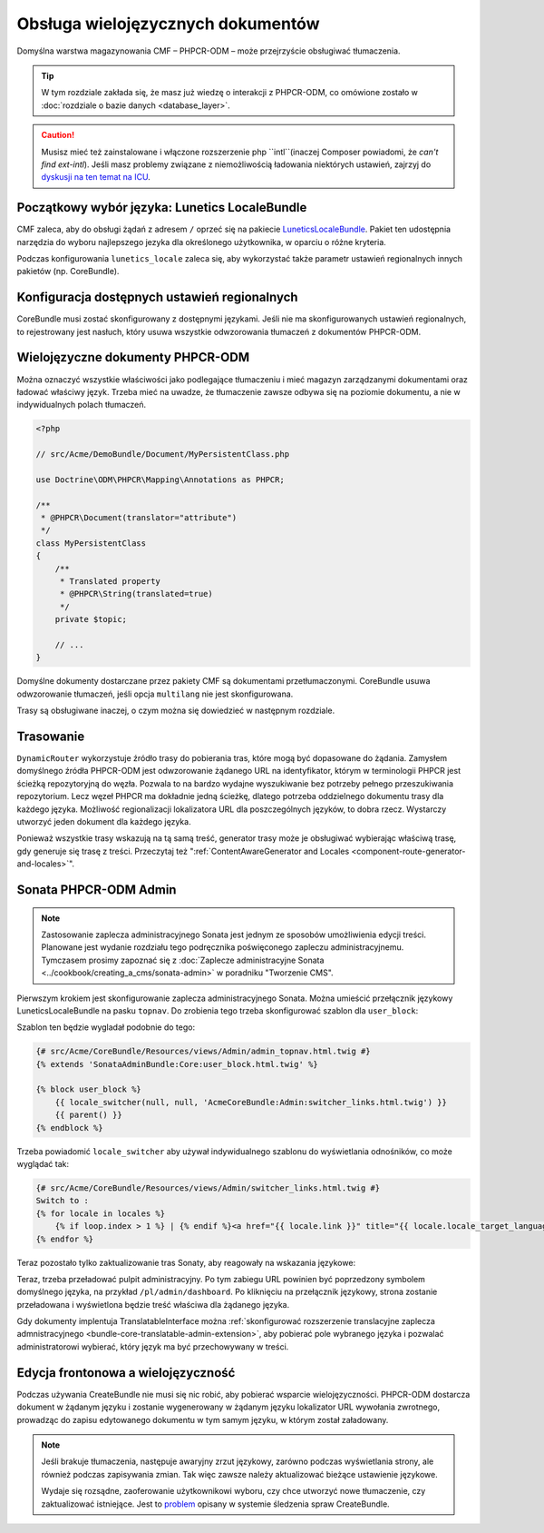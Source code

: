 .. index::
    double: wielojęzyczność; cmf

Obsługa wielojęzycznych dokumentów
==================================

Domyślna warstwa magazynowania CMF – PHPCR-ODM – może przejrzyście obsługiwać tłumaczenia.

.. tip::

   W tym rozdziale zakłada się, że masz już wiedzę o interakcji z PHPCR-ODM,
   co omówione zostało w :doc:`rozdziale o bazie danych <database_layer>`.

.. caution::

   Musisz mieć też zainstalowane i włączone rozszerzenie php ``intl``(inaczej
   Composer powiadomi, że *can't find ext-intl*). Jeśli masz problemy związane
   z niemożliwością ładowania niektórych ustawień, zajrzyj do
   `dyskusji na ten temat na ICU`_.

Początkowy wybór języka: Lunetics LocaleBundle
----------------------------------------------

CMF zaleca, aby do obsługi żądań z adresem ``/`` oprzeć się na pakiecie
`LuneticsLocaleBundle`_. Pakiet ten udostępnia narzędzia do wyboru najlepszego
jezyka dla określonego użytkownika, w oparciu o różne kryteria.

Podczas konfigurowania ``lunetics_locale`` zaleca się, aby wykorzystać także parametr
ustawień regionalnych innych pakietów (np. CoreBundle).

.. configuration-block::

    .. code-block:: yaml

        lunetics_locale:
            allowed_locales: "%locales%"

    .. code-block:: xml

        <?xml version="1.0" charset="UTF-8" ?>
        <container xmlns="http://symfony.com/schema/dic/services">

            <config xmlns="http://example.org/schema/dic/lunetics_locale">
                <allowed-locales>%locales%</allowed-locales>
            </config>
        </container>

    .. code-block:: php

        $container->loadFromExtension('lunetics_locale', array(
            'allowed_locales' => '%locales%',
        ));

Konfiguracja dostępnych ustawień regionalnych
---------------------------------------------

CoreBundle musi zostać skonfigurowany z dostępnymi językami.
Jeśli nie ma skonfigurowanych ustawień regionalnych, to rejestrowany jest nasłuch,
który usuwa wszystkie odwzorowania tłumaczeń z dokumentów PHPCR-ODM.

.. configuration-block::

    .. code-block:: yaml

        cmf_core:
            multilang:
                locales: "%locales%"

    .. code-block:: xml

        <?xml version="1.0" charset="UTF-8" ?>
        <container xmlns="http://symfony.com/schema/dic/services">

            <config xmlns="http://cmf.symfony.com/schema/dic/core">
                <multilang>%locales%</multilang>
            </config>
        </container>

    .. code-block:: php

        $container->loadFromExtension('cmf_core', array(
            'multilang' => array(
                'locales' => '%locales%',
            ),
        ));

Wielojęzyczne dokumenty PHPCR-ODM
---------------------------------

Można oznaczyć wszystkie właściwości jako podlegające tłumaczeniu i mieć magazyn
zarządzanymi dokumentami oraz ładować właściwy język. Trzeba mieć na uwadze, że
tłumaczenie zawsze odbywa się na poziomie dokumentu, a nie w indywidualnych polach
tłumaczeń.

.. code-block:: php

    <?php

    // src/Acme/DemoBundle/Document/MyPersistentClass.php

    use Doctrine\ODM\PHPCR\Mapping\Annotations as PHPCR;

    /**
     * @PHPCR\Document(translator="attribute")
     */
    class MyPersistentClass
    {
        /**
         * Translated property
         * @PHPCR\String(translated=true)
         */
        private $topic;

        // ...
    }

.. seealso::
   
   Przeczytaj więcej o dokumentach wielojęzycznych w `dokumentacji PHPCR-ODM o
   wielojęzyczności`_ i zobacz :doc:`../bundles/phpcr_odm/multilang` w celu
   uzyskania informacji o prawidłowej konfiguracji PHPCR-ODM.

Domyślne dokumenty dostarczane przez pakiety CMF są dokumentami przetłumaczonymi.
CoreBundle usuwa odwzorowanie tłumaczeń, jeśli opcja ``multilang`` nie jest skonfigurowana.

Trasy są obsługiwane inaczej, o czym można się dowiedzieć w następnym rozdziale.

Trasowanie
----------

``DynamicRouter`` wykorzystuje źródło trasy do pobierania tras, które mogą być
dopasowane do żądania. Zamysłem domyślnego źródła PHPCR-ODM jest odwzorowanie
żądanego URL na identyfikator, którym w terminologii PHPCR jest ścieżką
repozytoryjną do węzła. Pozwala to na bardzo wydajne wyszukiwanie bez potrzeby
pełnego przeszukiwania repozytorium. Lecz węzeł PHPCR ma dokładnie jedną ścieżkę,
dlatego potrzeba oddzielnego dokumentu trasy dla każdego języka.
Możliwość regionalizacji lokalizatora URL dla poszczególnych języków, to dobra rzecz. 
Wystarczy utworzyć jeden dokument dla każdego języka.

Ponieważ wszystkie trasy wskazują na tą samą treść, generator trasy może je obsługiwać
wybierając właściwą trasę, gdy generuje się trasę z treści. Przeczytaj też 
":ref:`ContentAwareGenerator and Locales <component-route-generator-and-locales>`".

.. _book_handling-multilang_sonata-admin:

Sonata PHPCR-ODM Admin
----------------------

.. note::
   
   Zastosowanie zaplecza administracyjnego Sonata jest jednym ze sposobów umożliwienia
   edycji treści. Planowane jest wydanie rozdziału tego podręcznika poświęconego
   zapleczu administracyjnemu. Tymczasem prosimy zapoznać się z
   :doc:`Zaplecze administracyjne Sonata <../cookbook/creating_a_cms/sonata-admin>`
   w poradniku "Tworzenie CMS".

Pierwszym krokiem jest skonfigurowanie zaplecza administracyjnego Sonata. Można
umieścić przełącznik językowy LuneticsLocaleBundle na pasku ``topnav``. Do zrobienia
tego trzeba skonfigurować szablon dla ``user_block``:

.. configuration-block::

    .. code-block:: yaml

        # app/config/config.yml
        sonata_admin:
            # ...
            templates:
                    user_block: AcmeCoreBundle:Admin:admin_topnav.html.twig

    .. code-block:: xml

        <!-- app/config/config.xml -->
        <?xml version="1.0" encoding="UTF-8" ?>
        <container xmlns="http://symfony.com/schema/dic/services">
            <config xmlns="http://sonata-project.org/schema/dic/admin">
                <template user-block="AcmeCoreBundle:Admin:admin_topnav.html.twig"/>
            </config>
        </container>


    .. code-block:: php

        // app/config/config.php
        $container->loadFromExtension('sonata_admin', array(
            'templates' => array(
                'user_block' => 'AcmeCoreBundle:Admin:admin_topnav.html.twig',
            ),
        ));

Szablon ten będzie wygladał podobnie do tego:

.. code-block:: jinja

    {# src/Acme/CoreBundle/Resources/views/Admin/admin_topnav.html.twig #}
    {% extends 'SonataAdminBundle:Core:user_block.html.twig' %}

    {% block user_block %}
        {{ locale_switcher(null, null, 'AcmeCoreBundle:Admin:switcher_links.html.twig') }}
        {{ parent() }}
    {% endblock %}

Trzeba powiadomić ``locale_switcher`` aby używał indywidualnego szablonu do
wyświetlania odnośników, co może wyglądać tak:

.. code-block:: jinja

    {# src/Acme/CoreBundle/Resources/views/Admin/switcher_links.html.twig #}
    Switch to :
    {% for locale in locales %}
        {% if loop.index > 1 %} | {% endif %}<a href="{{ locale.link }}" title="{{ locale.locale_target_language }}">{{ locale.locale_target_language }}</a>
    {% endfor %}

Teraz pozostało tylko zaktualizowanie tras Sonaty, aby reagowały na wskazania językowe:

.. configuration-block::

    .. code-block:: yaml

        # app/config/routing.yml

        admin_dashboard:
            pattern: /{_locale}/admin/
            defaults:
                _controller: FrameworkBundle:Redirect:redirect
                route: sonata_admin_dashboard
                permanent: true # this for 301

        admin:
            resource: '@SonataAdminBundle/Resources/config/routing/sonata_admin.xml'
            prefix: /{_locale}/admin

        sonata_admin:
            resource: .
            type: sonata_admin
            prefix: /{_locale}/admin

        # redirect routes for the non-locale routes
        admin_without_locale:
            pattern: /admin
            defaults:
                _controller: FrameworkBundle:Redirect:redirect
                route: sonata_admin_dashboard
                permanent: true # this for 301

        admin_dashboard_without_locale:
            pattern: /admin/dashboard
            defaults:
                _controller: FrameworkBundle:Redirect:redirect
                route: sonata_admin_dashboard
                permanent: true

    .. code-block:: xml

        <?xml version="1.0" encoding="UTF-8" ?>
        <routes xmlns="http://symfony.com/schema/dic/routing">

            <route id="admin_dashboard" pattern="/{_locale}/admin/">
                <default key="_controller">FrameworkBundle:Redirect:redirect</default>
                <default key="route">sonata_admin_dashboard</default>
                <default "permanent">true</default>
            </route>

            <import resource="@SonataAdminBundle/Resources/config/routing/sonata_admin.xml"
                    prefix="/{_locale}/admin"
            />

            <import resource="." type="sonata_admin" prefix="/{_locale}/admin"/>

            <!-- redirect routes for the non-locale routes -->
            <route id="admin_without_locale" pattern="/admin">
                <default key="_controller">FrameworkBundle:Redirect:redirect</default>
                <default key="route">sonata_admin_dashboard</default>
                <default "permanent">true</default>
            </route>
            <route id="admin_dashboard_without_locale" pattern="/admin/dashboard">
                <default key="_controller">FrameworkBundle:Redirect:redirect</default>
                <default key="route">sonata_admin_dashboard</default>
                <default "permanent">true</default>
            </route>
        </routes>

    .. code-block:: php

        // app/config/routing.php

        $collection = new RouteCollection();

        $collection->add('admin_dashboard', new Route('/{_locale}/admin/', array(
            '_controller' => 'FrameworkBundle:Redirect:redirect',
            'route' => 'sonata_admin_dashboard',
            'permanent' => true,
        )));

        $sonata = $loader->import('@SonataAdminBundle/Resources/config/routing/sonata_admin.xml');
        $sonata->addPrefix('/{_locale}/admin');
        $collection->addCollection($sonata);

        $sonata = $loader->import('.', 'sonata_admin');
        $sonata->addPrefix('/{_locale}/admin');
        $collection->addCollection($sonata);

        $collection->add('admin_without_locale', new Route('/admin', array(
            '_controller' => 'FrameworkBundle:Redirect:redirect',
            'route' => 'sonata_admin_dashboard',
            'permanent' => true,
        )));

        $collection->add('admin_dashboard_without_locale', new Route('/admin/dashboard', array(
            '_controller' => 'FrameworkBundle:Redirect:redirect',
            'route' => 'sonata_admin_dashboard',
            'permanent' => true,
        )));

        return $collection

Teraz, trzeba przeładować pulpit administracyjny. Po tym zabiegu URL powinien
być poprzedzony symbolem domyślnego języka, na przykład ``/pl/admin/dashboard``.
Po kliknięciu na przełącznik językowy, strona zostanie przeładowana i wyświetlona
będzie treść właściwa dla żądanego języka.

Gdy dokumenty implentuja TranslatableInterface można 
:ref:`skonfigurować rozszerzenie translacyjne zaplecza admnistracyjnego
<bundle-core-translatable-admin-extension>`,
aby pobierać pole wybranego języka i pozwalać administratorowi wybierać, który
język ma być przechowywany w treści.

Edycja frontonowa a wielojęzyczność
-----------------------------------

Podczas używania CreateBundle nie musi się nic robić, aby pobierać wsparcie
wielojęzyczności. PHPCR-ODM dostarcza dokument w żądanym języku i zostanie
wygenerowany w żądanym języku lokalizator URL wywołania zwrotnego, prowadząc do 
zapisu edytowanego dokumentu w tym samym języku, w którym został załadowany.

.. note::

   Jeśli brakuje tłumaczenia, następuje awaryjny zrzut językowy, zarówno podczas
   wyświetlania strony, ale również podczas zapisywania zmian. Tak więc zawsze
   należy aktualizować bieżące ustawienie językowe.
   
   Wydaje się rozsądne, zaoferowanie użytkownikowi wyboru, czy chce utworzyć nowe
   tłumaczenie, czy zaktualizować istniejące. Jest to `problem`_ opisany w systemie
   śledzenia spraw CreateBundle.

.. _`LuneticsLocaleBundle`: https://github.com/lunetics/LocaleBundle/
.. _`dyskusji na ten temat na ICU`: https://github.com/symfony/symfony/issues/5279#issuecomment-11710480
.. _`cmf-sandbox config.yml file`: https://github.com/symfony-cmf/cmf-sandbox/blob/master/app/config/config.yml
.. _`PHPCR-ODM documentation on multi-language`: http://docs.doctrine-project.org/projects/doctrine-phpcr-odm/en/latest/reference/multilang.html
.. _`problem`: https://github.com/symfony-cmf/CreateBundle/issues/39
